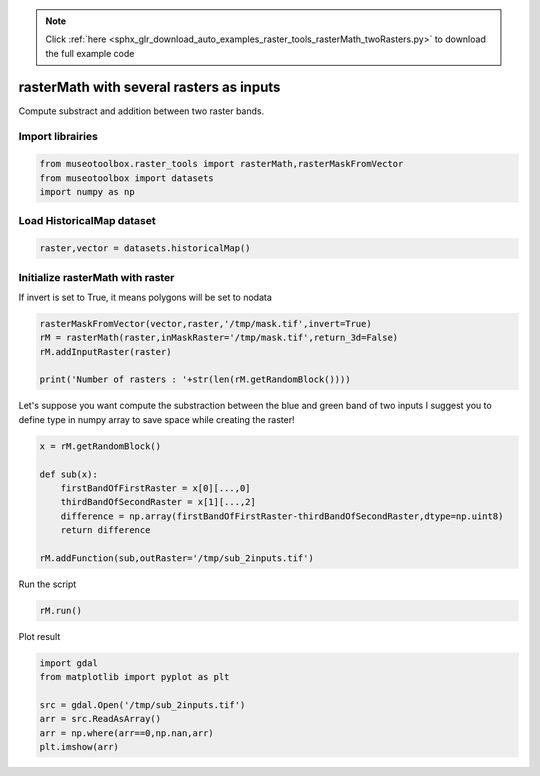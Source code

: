 .. note::
    :class: sphx-glr-download-link-note

    Click :ref:`here <sphx_glr_download_auto_examples_raster_tools_rasterMath_twoRasters.py>` to download the full example code
.. rst-class:: sphx-glr-example-title

.. _sphx_glr_auto_examples_raster_tools_rasterMath_twoRasters.py:


rasterMath with several rasters as inputs
===============================================================

Compute substract and addition between two raster bands.

Import librairies
-------------------------------------------


.. code-block:: default


    from museotoolbox.raster_tools import rasterMath,rasterMaskFromVector
    from museotoolbox import datasets
    import numpy as np






Load HistoricalMap dataset
-------------------------------------------


.. code-block:: default


    raster,vector = datasets.historicalMap()







Initialize rasterMath with raster
------------------------------------

If invert is set to True, it means polygons will be set to nodata


.. code-block:: default


    rasterMaskFromVector(vector,raster,'/tmp/mask.tif',invert=True)
    rM = rasterMath(raster,inMaskRaster='/tmp/mask.tif',return_3d=False)
    rM.addInputRaster(raster)

    print('Number of rasters : '+str(len(rM.getRandomBlock())))





.. rst-class:: sphx-glr-script-out

 Out:

 .. code-block:: none

    Total number of blocks : 15
    Number of rasters : 2


Let's suppose you want compute the substraction between the blue and green band of two inputs
I suggest you to define type in numpy array to save space while creating the raster!


.. code-block:: default


    x = rM.getRandomBlock()

    def sub(x):
        firstBandOfFirstRaster = x[0][...,0]
        thirdBandOfSecondRaster = x[1][...,2]
        difference = np.array(firstBandOfFirstRaster-thirdBandOfSecondRaster,dtype=np.uint8)
        return difference

    rM.addFunction(sub,outRaster='/tmp/sub_2inputs.tif')





.. rst-class:: sphx-glr-script-out

 Out:

 .. code-block:: none

    Using datatype from numpy table : uint8.
    Detected 1 band for function sub.
    No data is set to : 0


Run the script


.. code-block:: default


    rM.run()





.. rst-class:: sphx-glr-script-out

 Out:

 .. code-block:: none

    rasterMath... [........................................]0%    rasterMath... [##......................................]6%    rasterMath... [#####...................................]13%    rasterMath... [########................................]20%    rasterMath... [##########..............................]26%    rasterMath... [#############...........................]33%    rasterMath... [################........................]40%    rasterMath... [##################......................]46%    rasterMath... [#####################...................]53%    rasterMath... [########################................]60%    rasterMath... [##########################..............]66%    rasterMath... [#############################...........]73%    rasterMath... [################################........]80%    rasterMath... [##################################......]86%    rasterMath... [#####################################...]93%    rasterMath... [########################################]100%
    Saved /tmp/sub_2inputs.tif using function sub


Plot result


.. code-block:: default


    import gdal
    from matplotlib import pyplot as plt 

    src = gdal.Open('/tmp/sub_2inputs.tif')
    arr = src.ReadAsArray()
    arr = np.where(arr==0,np.nan,arr)
    plt.imshow(arr)



.. image:: /auto_examples/raster_tools/images/sphx_glr_rasterMath_twoRasters_001.png
    :class: sphx-glr-single-img





.. rst-class:: sphx-glr-timing

   **Total running time of the script:** ( 0 minutes  0.526 seconds)


.. _sphx_glr_download_auto_examples_raster_tools_rasterMath_twoRasters.py:


.. only :: html

 .. container:: sphx-glr-footer
    :class: sphx-glr-footer-example



  .. container:: sphx-glr-download

     :download:`Download Python source code: rasterMath_twoRasters.py <rasterMath_twoRasters.py>`



  .. container:: sphx-glr-download

     :download:`Download Jupyter notebook: rasterMath_twoRasters.ipynb <rasterMath_twoRasters.ipynb>`


.. only:: html

 .. rst-class:: sphx-glr-signature

    `Gallery generated by Sphinx-Gallery <https://sphinx-gallery.readthedocs.io>`_

